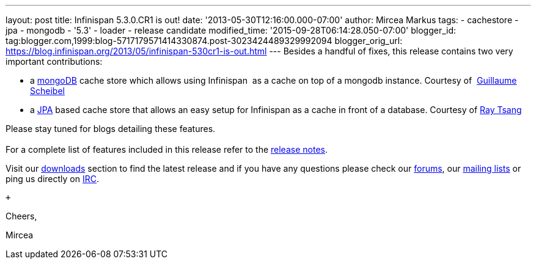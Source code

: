 ---
layout: post
title: Infinispan 5.3.0.CR1 is out!
date: '2013-05-30T12:16:00.000-07:00'
author: Mircea Markus
tags:
- cachestore
- jpa
- mongodb
- '5.3'
- loader
- release candidate
modified_time: '2015-09-28T06:14:28.050-07:00'
blogger_id: tag:blogger.com,1999:blog-5717179571414330874.post-3023424489329992094
blogger_orig_url: https://blog.infinispan.org/2013/05/infinispan-530cr1-is-out.html
---
Besides a handful of fixes, this release contains two very important
contributions: +

* a http://www.mongodb.org/[mongoDB] cache store which allows using
Infinispan  as a cache on top of a mongodb instance. Courtesy of
 http://fr.linkedin.com/in/guillaumescheibel[Guillaume Scheibel]
* a
http://www.oracle.com/technetwork/java/javaee/tech/persistence-jsp-140049.html[JPA]
based cache store that allows an easy setup for Infinispan as a cache in
front of a database. Courtesy of
http://www.linkedin.com/in/rayjtsang[Ray Tsang]

Please stay tuned for blogs detailing these features. +
 +
For a complete list of features included in this release refer to
the https://issues.jboss.org/secure/ReleaseNote.jspa?projectId=12310799&version=12321180[release
notes]. +

Visit our http://www.jboss.org/infinispan/downloads[downloads] section
to find the latest release and if you have any questions please check
our http://www.jboss.org/infinispan/forums[forums],
our https://lists.jboss.org/mailman/listinfo/infinispan-dev[mailing
lists] or ping us directly on irc://irc.freenode.org/infinispan[IRC].

 +

Cheers,

Mircea
